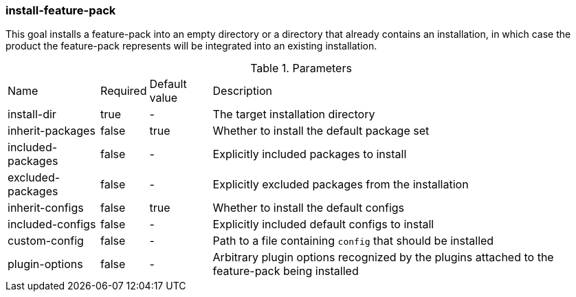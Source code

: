 ### install-feature-pack

This goal installs a feature-pack into an empty directory or a directory that already contains an installation, in which case the product the feature-pack represents will be integrated into an existing installation.

.Parameters
[options="autowidth"]
|===
|Name |Required |Default value |Description
|install-dir |true |- |The target installation directory
|inherit-packages |false |true |Whether to install the default package set
|included-packages |false |- |Explicitly included packages to install
|excluded-packages |false |- |Explicitly excluded packages from the installation
|inherit-configs |false |true |Whether to install the default configs
|included-configs |false |- |Explicitly included default configs to install
|custom-config |false |- |Path to a file containing `config` that should be installed
|plugin-options |false |- |Arbitrary plugin options recognized by the plugins attached to the feature-pack being installed
|===

